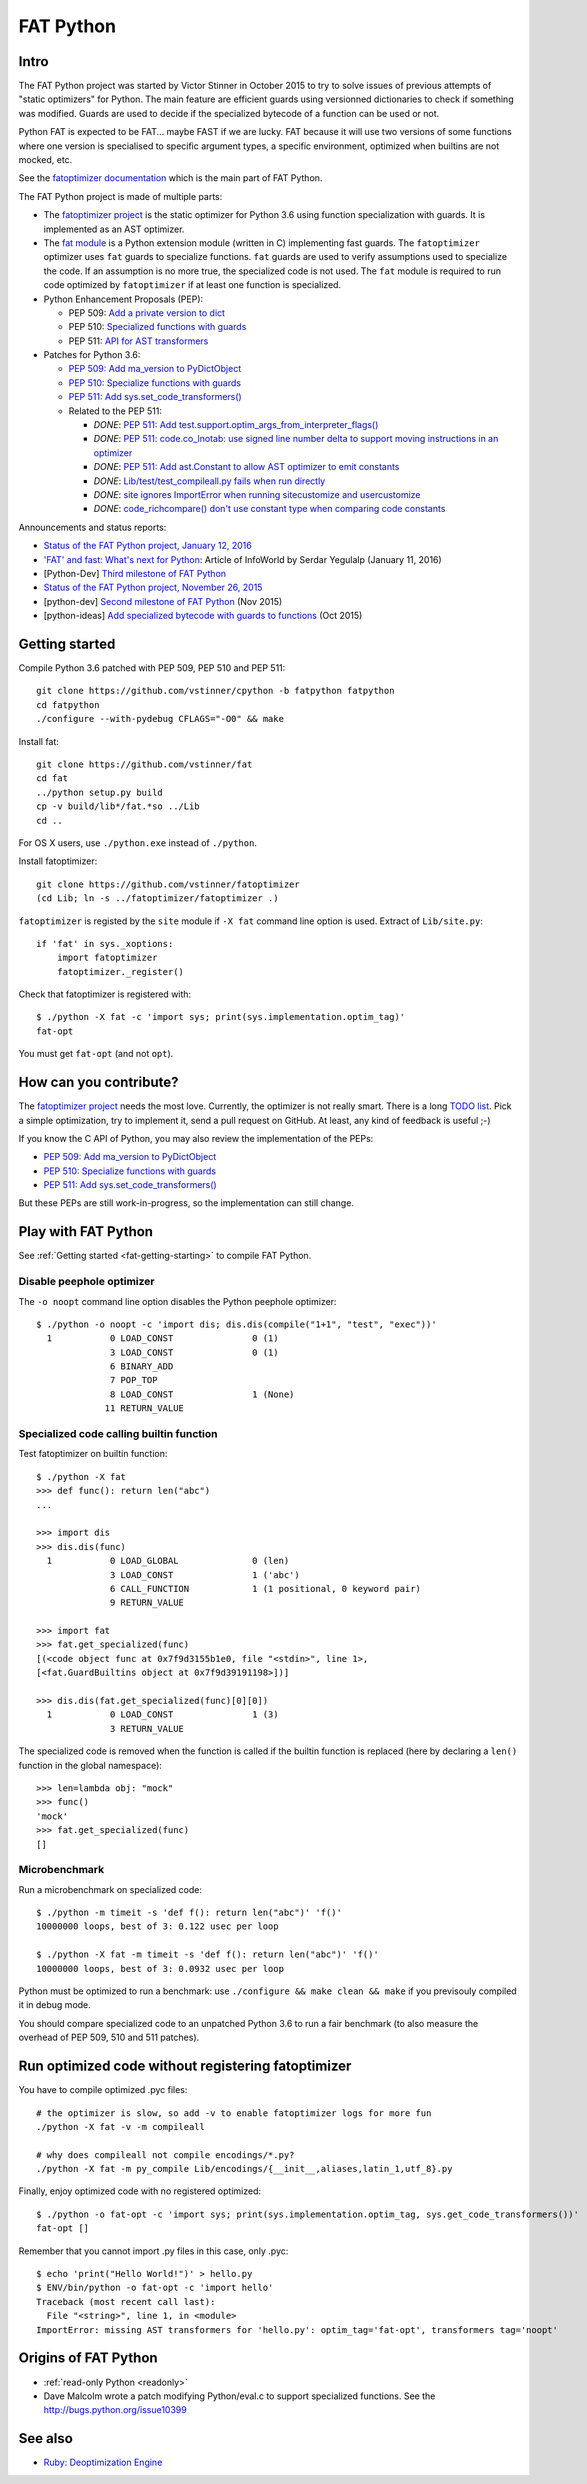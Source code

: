 .. _fat-python:

**********
FAT Python
**********

.. image:: fat_python.jpg
   :alt: Three-year-old Cambodian boy Oeun Sambat hugs his best friend, a four-metre long female python named Chamreun
   :align: right
   :target: http://pictures.reuters.com/archive/CAMBODIA-PYTHONBOY-RP3DRIMPKQAA.html

.. Source of the photo:
   Three-year-old befriends python
   Sit Tbow (Cambodia) May 22
   Cambodians are flocking to see a three-year-old boy they believe was the son
   of a dragon in his previous life because his best friend is a
   four-metre-long python.
   Curled up for an afternoon snooze inside the coils of his companion, the
   child, Oeun Sambath, attracts regular visits from villagers anxious to make
   use of what they believe are his supernatural powers. "He has been playing
   with the python ever since he could first crawl," said his mother Kim
   Kannara. Reuters

Intro
=====

The FAT Python project was started by Victor Stinner in October 2015 to try to
solve issues of previous attempts of "static optimizers" for Python. The main
feature are efficient guards using versionned dictionaries to check if
something was modified. Guards are used to decide if the specialized bytecode
of a function can be used or not.

Python FAT is expected to be FAT... maybe FAST if we are lucky. FAT because
it will use two versions of some functions where one version is specialised to
specific argument types, a specific environment, optimized when builtins are
not mocked, etc.

See the `fatoptimizer documentation <https://fatoptimizer.readthedocs.io/>`_
which is the main part of FAT Python.

The FAT Python project is made of multiple parts:

* The `fatoptimizer project <https://fatoptimizer.readthedocs.io/>`_ is the
  static optimizer for Python 3.6 using function specialization with guards. It
  is implemented as an AST optimizer.
* The `fat module <https://fatoptimizer.readthedocs.io/en/latest/fat.html>`_
  is a Python extension module (written in C) implementing fast guards. The
  ``fatoptimizer`` optimizer uses ``fat`` guards to specialize functions.
  ``fat`` guards are used to verify assumptions used to specialize the code. If
  an assumption is no more true, the specialized code is not used. The ``fat``
  module is required to run code optimized by ``fatoptimizer`` if at least one
  function is specialized.
* Python Enhancement Proposals (PEP):

  * PEP 509: `Add a private version to dict
    <https://www.python.org/dev/peps/pep-0509/>`_
  * PEP 510: `Specialized functions with guards
    <https://www.python.org/dev/peps/pep-0510/>`_
  * PEP 511: `API for AST transformers
    <https://www.python.org/dev/peps/pep-0511/>`_

* Patches for Python 3.6:

  * `PEP 509: Add ma_version to PyDictObject
    <https://bugs.python.org/issue26058>`_
  * `PEP 510: Specialize functions with guards
    <https://bugs.python.org/issue26098>`_
  * `PEP 511: Add sys.set_code_transformers()
    <http://bugs.python.org/issue26145>`_
  * Related to the PEP 511:

    * *DONE*: `PEP 511: Add test.support.optim_args_from_interpreter_flags()
      <https://bugs.python.org/issue26100>`_
    * *DONE*: `PEP 511: code.co_lnotab: use signed line number delta to support moving
      instructions in an optimizer
      <https://bugs.python.org/issue26107>`_
    * *DONE*: `PEP 511: Add ast.Constant to allow AST optimizer to emit constants
      <http://bugs.python.org/issue26146>`_
    * *DONE*: `Lib/test/test_compileall.py fails when run directly
      <http://bugs.python.org/issue26101>`_
    * *DONE*: `site ignores ImportError when running sitecustomize and usercustomize
      <http://bugs.python.org/issue26099>`_
    * *DONE*: `code_richcompare() don't use constant type when comparing code constants
      <http://bugs.python.org/issue25843>`_

Announcements and status reports:

* `Status of the FAT Python project, January 12, 2016
  <https://haypo.github.io/fat-python-status-janv12-2016.html>`_
* `'FAT' and fast: What's next for Python
  <http://www.infoworld.com/article/3020450/application-development/fat-fast-whats-next-for-python.html>`_:
  Article of InfoWorld by Serdar Yegulalp (January 11, 2016)
* [Python-Dev] `Third milestone of FAT Python
  <https://mail.python.org/pipermail/python-dev/2015-December/142397.html>`_
* `Status of the FAT Python project, November 26, 2015
  <https://haypo.github.io/fat-python-status-nov26-2015.html>`_
* [python-dev] `Second milestone of FAT Python
  <https://mail.python.org/pipermail/python-dev/2015-November/142113.html>`_
  (Nov 2015)
* [python-ideas] `Add specialized bytecode with guards to functions
  <https://mail.python.org/pipermail/python-ideas/2015-October/036908.html>`_
  (Oct 2015)


.. _fat-getting-starting:

Getting started
===============

Compile Python 3.6 patched with PEP 509, PEP 510 and PEP 511::

    git clone https://github.com/vstinner/cpython -b fatpython fatpython
    cd fatpython
    ./configure --with-pydebug CFLAGS="-O0" && make

Install fat::

    git clone https://github.com/vstinner/fat
    cd fat
    ../python setup.py build
    cp -v build/lib*/fat.*so ../Lib
    cd ..

For OS X users, use ``./python.exe`` instead of ``./python``.

Install fatoptimizer::

    git clone https://github.com/vstinner/fatoptimizer
    (cd Lib; ln -s ../fatoptimizer/fatoptimizer .)

``fatoptimizer`` is registed by the ``site`` module if ``-X fat`` command line
option is used. Extract of ``Lib/site.py``::

    if 'fat' in sys._xoptions:
        import fatoptimizer
        fatoptimizer._register()

Check that fatoptimizer is registered with::

    $ ./python -X fat -c 'import sys; print(sys.implementation.optim_tag)'
    fat-opt

You must get ``fat-opt`` (and not ``opt``).


How can you contribute?
=======================

The `fatoptimizer project <https://fatoptimizer.readthedocs.io/>`_ needs the
most love. Currently, the optimizer is not really smart. There is a long `TODO
list <https://fatoptimizer.readthedocs.io/en/latest/todo.html>`_. Pick a
simple optimization, try to implement it, send a pull request on GitHub. At
least, any kind of feedback is useful ;-)

If you know the C API of Python, you may also review the implementation of the
PEPs:

* `PEP 509: Add ma_version to PyDictObject
  <https://bugs.python.org/issue26058>`_
* `PEP 510: Specialize functions with guards
  <https://bugs.python.org/issue26098>`_
* `PEP 511: Add sys.set_code_transformers()
  <http://bugs.python.org/issue26145>`_

But these PEPs are still work-in-progress, so the implementation can still
change.


Play with FAT Python
====================

See :ref:`Getting started <fat-getting-starting>` to compile FAT Python.


Disable peephole optimizer
--------------------------

The ``-o noopt`` command line option disables the Python peephole optimizer::

    $ ./python -o noopt -c 'import dis; dis.dis(compile("1+1", "test", "exec"))'
      1           0 LOAD_CONST               0 (1)
                  3 LOAD_CONST               0 (1)
                  6 BINARY_ADD
                  7 POP_TOP
                  8 LOAD_CONST               1 (None)
                 11 RETURN_VALUE


Specialized code calling builtin function
-----------------------------------------

Test fatoptimizer on builtin function::

    $ ./python -X fat
    >>> def func(): return len("abc")
    ...

    >>> import dis
    >>> dis.dis(func)
      1           0 LOAD_GLOBAL              0 (len)
                  3 LOAD_CONST               1 ('abc')
                  6 CALL_FUNCTION            1 (1 positional, 0 keyword pair)
                  9 RETURN_VALUE

    >>> import fat
    >>> fat.get_specialized(func)
    [(<code object func at 0x7f9d3155b1e0, file "<stdin>", line 1>,
    [<fat.GuardBuiltins object at 0x7f9d39191198>])]

    >>> dis.dis(fat.get_specialized(func)[0][0])
      1           0 LOAD_CONST               1 (3)
                  3 RETURN_VALUE

The specialized code is removed when the function is called if the builtin
function is replaced (here by declaring a ``len()`` function in the global
namespace)::

    >>> len=lambda obj: "mock"
    >>> func()
    'mock'
    >>> fat.get_specialized(func)
    []


Microbenchmark
--------------

Run a microbenchmark on specialized code::

    $ ./python -m timeit -s 'def f(): return len("abc")' 'f()'
    10000000 loops, best of 3: 0.122 usec per loop

    $ ./python -X fat -m timeit -s 'def f(): return len("abc")' 'f()'
    10000000 loops, best of 3: 0.0932 usec per loop

Python must be optimized to run a benchmark: use ``./configure && make clean &&
make`` if you previsouly compiled it in debug mode.

You should compare specialized code to an unpatched Python 3.6 to run a fair
benchmark (to also measure the overhead of PEP 509, 510 and 511 patches).


Run optimized code without registering fatoptimizer
===================================================

You have to compile optimized .pyc files::

    # the optimizer is slow, so add -v to enable fatoptimizer logs for more fun
    ./python -X fat -v -m compileall

    # why does compileall not compile encodings/*.py?
    ./python -X fat -m py_compile Lib/encodings/{__init__,aliases,latin_1,utf_8}.py


Finally, enjoy optimized code with no registered optimized::

    $ ./python -o fat-opt -c 'import sys; print(sys.implementation.optim_tag, sys.get_code_transformers())'
    fat-opt []

Remember that you cannot import .py files in this case, only .pyc::

    $ echo 'print("Hello World!")' > hello.py
    $ ENV/bin/python -o fat-opt -c 'import hello'
    Traceback (most recent call last):
      File "<string>", line 1, in <module>
    ImportError: missing AST transformers for 'hello.py': optim_tag='fat-opt', transformers tag='noopt'


Origins of FAT Python
=====================

* :ref:`read-only Python <readonly>`
* Dave Malcolm wrote a patch modifying Python/eval.c to support specialized
  functions. See the http://bugs.python.org/issue10399


See also
========

* `Ruby:  Deoptimization Engine
  <https://github.com/ruby/ruby/pull/1419>`_

